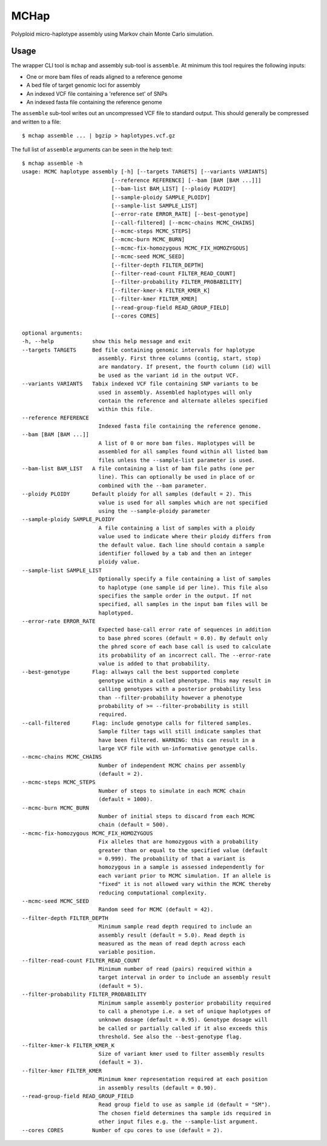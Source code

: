 MCHap
=====

Polyploid micro-haplotype assembly using Markov chain Monte Carlo simulation.

Usage
-----

The wrapper CLI tool is ``mchap`` and assembly sub-tool is ``assemble``.
At minimum this tool requires the following inputs:

- One or more bam files of reads aligned to a reference genome
- A bed file of target genomic loci for assembly
- An indexed VCF file containing a 'reference set' of SNPs
- An indexed fasta file containing the reference genome

The ``assemble`` sub-tool writes out an uncompressed VCF file to standard output.
This should generally be compressed and written to a file:

::

    $ mchap assemble ... | bgzip > haplotypes.vcf.gz


The full list of ``assemble`` arguments can be seen in the help text:

::

    $ mchap assemble -h
    usage: MCMC haplotype assembly [-h] [--targets TARGETS] [--variants VARIANTS]
                                [--reference REFERENCE] [--bam [BAM [BAM ...]]]
                                [--bam-list BAM_LIST] [--ploidy PLOIDY]
                                [--sample-ploidy SAMPLE_PLOIDY]
                                [--sample-list SAMPLE_LIST]
                                [--error-rate ERROR_RATE] [--best-genotype]
                                [--call-filtered] [--mcmc-chains MCMC_CHAINS]
                                [--mcmc-steps MCMC_STEPS]
                                [--mcmc-burn MCMC_BURN]
                                [--mcmc-fix-homozygous MCMC_FIX_HOMOZYGOUS]
                                [--mcmc-seed MCMC_SEED]
                                [--filter-depth FILTER_DEPTH]
                                [--filter-read-count FILTER_READ_COUNT]
                                [--filter-probability FILTER_PROBABILITY]
                                [--filter-kmer-k FILTER_KMER_K]
                                [--filter-kmer FILTER_KMER]
                                [--read-group-field READ_GROUP_FIELD]
                                [--cores CORES]

    optional arguments:
    -h, --help            show this help message and exit
    --targets TARGETS     Bed file containing genomic intervals for haplotype
                            assembly. First three columns (contig, start, stop)
                            are mandatory. If present, the fourth column (id) will
                            be used as the variant id in the output VCF.
    --variants VARIANTS   Tabix indexed VCF file containing SNP variants to be
                            used in assembly. Assembled haplotypes will only
                            contain the reference and alternate alleles specified
                            within this file.
    --reference REFERENCE
                            Indexed fasta file containing the reference genome.
    --bam [BAM [BAM ...]]
                            A list of 0 or more bam files. Haplotypes will be
                            assembled for all samples found within all listed bam
                            files unless the --sample-list parameter is used.
    --bam-list BAM_LIST   A file containing a list of bam file paths (one per
                            line). This can optionally be used in place of or
                            combined with the --bam parameter.
    --ploidy PLOIDY       Default ploidy for all samples (default = 2). This
                            value is used for all samples which are not specified
                            using the --sample-ploidy parameter
    --sample-ploidy SAMPLE_PLOIDY
                            A file containing a list of samples with a ploidy
                            value used to indicate where their ploidy differs from
                            the default value. Each line should contain a sample
                            identifier followed by a tab and then an integer
                            ploidy value.
    --sample-list SAMPLE_LIST
                            Optionally specify a file containing a list of samples
                            to haplotype (one sample id per line). This file also
                            specifies the sample order in the output. If not
                            specified, all samples in the input bam files will be
                            haplotyped.
    --error-rate ERROR_RATE
                            Expected base-call error rate of sequences in addition
                            to base phred scores (default = 0.0). By default only
                            the phred score of each base call is used to calculate
                            its probability of an incorrect call. The --error-rate
                            value is added to that probability.
    --best-genotype       Flag: allways call the best supported complete
                            genotype within a called phenotype. This may result in
                            calling genotypes with a posterior probability less
                            than --filter-probability however a phenotype
                            probability of >= --filter-probability is still
                            required.
    --call-filtered       Flag: include genotype calls for filtered samples.
                            Sample filter tags will still indicate samples that
                            have been filtered. WARNING: this can result in a
                            large VCF file with un-informative genotype calls.
    --mcmc-chains MCMC_CHAINS
                            Number of independent MCMC chains per assembly
                            (default = 2).
    --mcmc-steps MCMC_STEPS
                            Number of steps to simulate in each MCMC chain
                            (default = 1000).
    --mcmc-burn MCMC_BURN
                            Number of initial steps to discard from each MCMC
                            chain (default = 500).
    --mcmc-fix-homozygous MCMC_FIX_HOMOZYGOUS
                            Fix alleles that are homozygous with a probability
                            greater than or equal to the specified value (default
                            = 0.999). The probability of that a variant is
                            homozygous in a sample is assessed independently for
                            each variant prior to MCMC simulation. If an allele is
                            "fixed" it is not allowed vary within the MCMC thereby
                            reducing computational complexity.
    --mcmc-seed MCMC_SEED
                            Random seed for MCMC (default = 42).
    --filter-depth FILTER_DEPTH
                            Minimum sample read depth required to include an
                            assembly result (default = 5.0). Read depth is
                            measured as the mean of read depth across each
                            variable position.
    --filter-read-count FILTER_READ_COUNT
                            Minimum number of read (pairs) required within a
                            target interval in order to include an assembly result
                            (default = 5).
    --filter-probability FILTER_PROBABILITY
                            Minimum sample assembly posterior probability required
                            to call a phenotype i.e. a set of unique haplotypes of
                            unknown dosage (default = 0.95). Genotype dosage will
                            be called or partially called if it also exceeds this
                            threshold. See also the --best-genotype flag.
    --filter-kmer-k FILTER_KMER_K
                            Size of variant kmer used to filter assembly results
                            (default = 3).
    --filter-kmer FILTER_KMER
                            Minimum kmer representation required at each position
                            in assembly results (default = 0.90).
    --read-group-field READ_GROUP_FIELD
                            Read group field to use as sample id (default = "SM").
                            The chosen field determines tha sample ids required in
                            other input files e.g. the --sample-list argument.
    --cores CORES         Number of cpu cores to use (default = 2).

